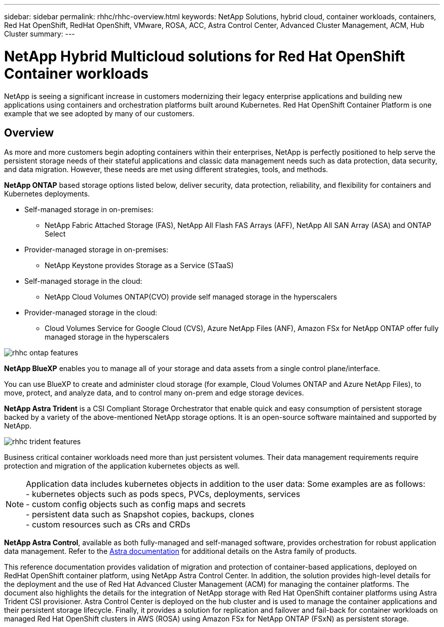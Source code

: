 ---
sidebar: sidebar
permalink: rhhc/rhhc-overview.html
keywords: NetApp Solutions, hybrid cloud, container workloads, containers, Red Hat OpenShift, RedHat OpenShift, VMware, ROSA, ACC, Astra Control Center, Advanced Cluster Management, ACM, Hub Cluster
summary:
---

= NetApp Hybrid Multicloud solutions for Red Hat OpenShift Container workloads
:hardbreaks:
:nofooter:
:icons: font
:linkattrs:
:imagesdir: ../media/

[.lead]
NetApp is seeing a significant increase in customers modernizing their legacy enterprise applications and building new applications using containers and orchestration platforms built around Kubernetes. Red Hat OpenShift Container Platform is one example that we see adopted by many of our customers.

== Overview

As more and more customers begin adopting containers within their enterprises, NetApp is perfectly positioned to help serve the persistent storage needs of their stateful applications and classic data management needs such as data protection, data security, and data migration. However, these needs are met using different strategies, tools, and methods.

**NetApp ONTAP** based storage options listed below, deliver security, data protection, reliability, and flexibility for containers and Kubernetes deployments. 

* Self-managed storage in on-premises:
** NetApp Fabric Attached Storage (FAS), NetApp All Flash FAS Arrays (AFF), NetApp All SAN Array (ASA) and ONTAP Select 

* Provider-managed storage in on-premises:
** NetApp Keystone provides Storage as a Service (STaaS)

* Self-managed storage in the cloud:
** NetApp Cloud Volumes ONTAP(CVO) provide self managed storage in the hyperscalers 

* Provider-managed storage in the cloud:
** Cloud Volumes Service for Google Cloud (CVS), Azure NetApp Files (ANF), Amazon FSx for NetApp ONTAP  offer fully managed storage in the hyperscalers 

image::rhhc-ontap-features.png[]

**NetApp BlueXP** enables you to manage all of your storage and data assets from a single control plane/interface.

You can use BlueXP to create and administer cloud storage (for example, Cloud Volumes ONTAP and Azure NetApp Files), to move, protect, and analyze data, and to control many on-prem and edge storage devices.

**NetApp Astra Trident** is a CSI Compliant Storage Orchestrator that enable quick and easy consumption of persistent storage backed by a variety of the above-mentioned NetApp storage options. It is an open-source software maintained and supported by NetApp.

image::rhhc-trident-features.png[]

Business critical container workloads need more than just persistent volumes. Their data management requirements require protection and migration of the application kubernetes objects as well.

NOTE: Application data includes kubernetes objects in addition to the user data: Some examples are as follows: 
- kubernetes objects such as pods specs, PVCs, deployments, services
- custom config objects such as config maps and secrets
- persistent data such as Snapshot copies, backups, clones
- custom resources such as CRs and CRDs

**NetApp Astra Control**, available as both fully-managed and self-managed software, provides orchestration for robust application data management. Refer to the link:https://docs.netapp.com/us-en/astra-family/[Astra documentation] for additional details on the Astra family of products. 

This reference documentation provides validation of migration and protection of container-based applications, deployed on RedHat OpenShift container platform, using NetApp Astra Control Center. In addition, the solution provides high-level details for the deployment and the use of Red Hat Advanced Cluster Management (ACM) for managing the container platforms. The document also highlights the details for the integration of NetApp storage with Red Hat OpenShift container platforms using Astra Trident CSI provisioner. Astra Control Center is deployed on the hub cluster and is used to manage the container applications and their persistent storage lifecycle. Finally, it provides a solution for replication and failover and fail-back for container workloads on managed Red Hat OpenShift clusters in AWS (ROSA) using Amazon FSx for NetApp ONTAP (FSxN) as persistent storage. 


